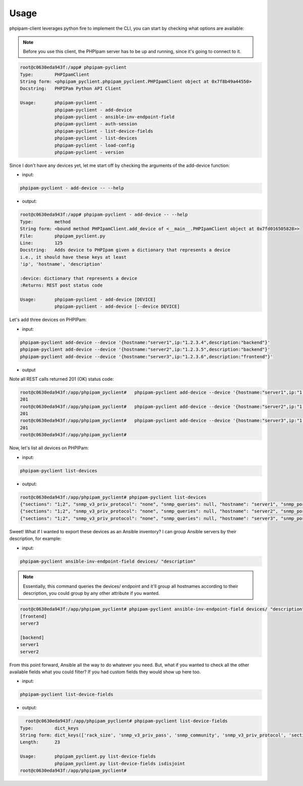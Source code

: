 Usage
=====

phpipam-client leverages python fire to implement the CLI, you can start by checking what options are available:

.. note::

  Before you use this client, the PHPIpam server has to be up and running, since it's going to connect to it.

.. code:: shell

  root@c0630eda943f:/app# phpipam-pyclient
  Type:        PHPIpamClient
  String form: <phpipam_pyclient.phpipam_pyclient.PHPIpamClient object at 0x7f8b49a44550>
  Docstring:   PHPIPam Python API Client

  Usage:       phpipam-pyclient -
               phpipam-pyclient - add-device
               phpipam-pyclient - ansible-inv-endpoint-field
               phpipam-pyclient - auth-session
               phpipam-pyclient - list-device-fields
               phpipam-pyclient - list-devices
               phpipam-pyclient - load-config
               phpipam-pyclient - version

Since I don't have any devices yet, let me start off by checking the arguments of the add-device function:

- input:

.. code:: shell

  phpipam-pyclient - add-device -- --help

- output:

.. code:: shell

  root@c0630eda943f:/app# phpipam-pyclient - add-device -- --help
  Type:        method
  String form: <bound method PHPIpamClient.add_device of <__main__.PHPIpamClient object at 0x7fd016505828>>
  File:        phpipam_pyclient.py
  Line:        125
  Docstring:   Adds device to PHPIpam given a dictionary that represents a device
  i.e., it should have these keys at least
  'ip', 'hostname', 'description'

  :device: dictionary that represents a device
  :Returns: REST post status code

  Usage:       phpipam-pyclient - add-device [DEVICE]
               phpipam-pyclient - add-device [--device DEVICE]

Let's add three devices on PHPIPam:

- input:

.. code:: shell

  phpipam-pyclient add-device --device '{hostname:"server1",ip:"1.2.3.4",description:"backend"}'
  phpipam-pyclient add-device --device '{hostname:"server2",ip:"1.2.3.5",description:"backend"}'
  phpipam-pyclient add-device --device '{hostname:"server3",ip:"1.2.3.6",description:"frontend"}'

- output

Note all REST calls returned 201 (OK) status code:

.. code:: shell

  root@c0630eda943f:/app/phpipam_pyclient#   phpipam-pyclient add-device --device '{hostname:"server1",ip:"1.2.3.4",description:"backend"}'
  201
  root@c0630eda943f:/app/phpipam_pyclient#   phpipam-pyclient add-device --device '{hostname:"server2",ip:"1.2.3.5",description:"backend"}'
  201
  root@c0630eda943f:/app/phpipam_pyclient#   phpipam-pyclient add-device --device '{hostname:"server3",ip:"1.2.3.6",description:"frontend"}'
  201
  root@c0630eda943f:/app/phpipam_pyclient#

Now, let's list all devices on PHPIPam:

- input:

.. code:: shell

  phpipam-pyclient list-devices

- output:

.. code:: shell

  root@c0630eda943f:/app/phpipam_pyclient# phpipam-pyclient list-devices
  {"sections": "1;2", "snmp_v3_priv_protocol": "none", "snmp_queries": null, "hostname": "server1", "snmp_port": "161", "rack_size": null, "id": "1", "location": null, "snmp_v3_priv_pass": null, "description": "backend", "snmp_v3_auth_pass": null, "ip": "1.2.3.4", "editDate": null, "snmp_v3_ctx_name": null, "snmp_timeout": "500", "snmp_v3_auth_protocol": "none", "rack_start": null,"snmp_v3_ctx_engine_id": null, "rack": null, "type": "0", "snmp_version": "0", "snmp_community": null, "snmp_v3_sec_level": "none"}
  {"sections": "1;2", "snmp_v3_priv_protocol": "none", "snmp_queries": null, "hostname": "server2", "snmp_port": "161", "rack_size": null, "id": "2", "location": null, "snmp_v3_priv_pass": null, "description": "backend", "snmp_v3_auth_pass": null, "ip": "1.2.3.5", "editDate": null, "snmp_v3_ctx_name": null, "snmp_timeout": "500", "snmp_v3_auth_protocol": "none", "rack_start": null,"snmp_v3_ctx_engine_id": null, "rack": null, "type": "0", "snmp_version": "0", "snmp_community": null, "snmp_v3_sec_level": "none"}
  {"sections": "1;2", "snmp_v3_priv_protocol": "none", "snmp_queries": null, "hostname": "server3", "snmp_port": "161", "rack_size": null, "id": "3", "location": null, "snmp_v3_priv_pass": null, "description": "frontend", "snmp_v3_auth_pass": null, "ip": "1.2.3.6", "editDate": null, "snmp_v3_ctx_name": null, "snmp_timeout": "500", "snmp_v3_auth_protocol": "none", "rack_start": null,"snmp_v3_ctx_engine_id": null, "rack": null, "type": "0", "snmp_version": "0", "snmp_community": null, "snmp_v3_sec_level": "none"}

Sweet! What if I wanted to export these devices as an Ansible inventory? I can group Ansible servers by their description, for example:

- input:

.. code:: shell

  phpipam-pyclient ansible-inv-endpoint-field devices/ "description"

.. note::

    Essentially, this command queries the devices/ endpoint and it'll group all hostnames according to their description, you could group by any other attribute if you wanted.

.. code:: shell

  root@c0630eda943f:/app/phpipam_pyclient# phpipam-pyclient ansible-inv-endpoint-field devices/ "description"
  [frontend]
  server3

  [backend]
  server1
  server2


From this point forward, Ansible all the way to do whatever you need. But, what if you wanted to check all the other available fields what you could filter? If you had custom fields they would show up here too.

- input:

.. code:: shell

  phpipam-pyclient list-device-fields

- output:

.. code:: shell

    root@c0630eda943f:/app/phpipam_pyclient# phpipam-pyclient list-device-fields
  Type:        dict_keys
  String form: dict_keys(['rack_size', 'snmp_v3_priv_pass', 'snmp_community', 'snmp_v3_priv_protocol', 'sections', 'snmp_v3_ctx_name', 'snmp_v3_sec_level', 'editDate', 'rack_start', 'hostname', 'snmp_version', 'snmp_queries', 'snmp_v3_auth_pass', 'snmp_timeout', 'id', 'rack', 'description', 'location', 'snmp_v3_ctx_engine_id', 'ip', 'snmp_v3_auth_protocol', 'type', 'snmp_port'])
  Length:      23

  Usage:       phpipam_pyclient.py list-device-fields
               phpipam_pyclient.py list-device-fields isdisjoint
  root@c0630eda943f:/app/phpipam_pyclient#
